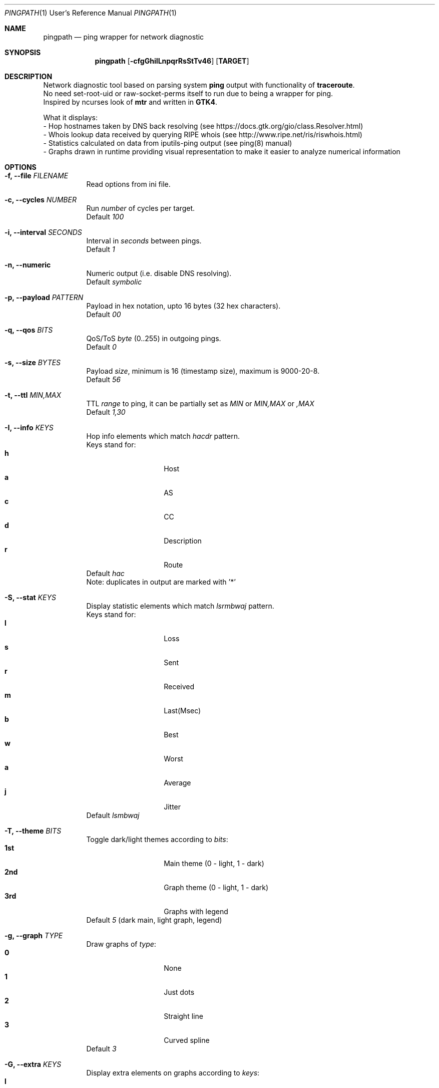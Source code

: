 .Dd $Mdocdate$
.Dt PINGPATH 1 URM
.Os
.Sh NAME
.Nm pingpath
.Nd ping wrapper for network diagnostic
.Sh SYNOPSIS
.Nm
.Op Fl cfgGhiILnpqrRsStTv46
.Sy [ TARGET ]
.Sh DESCRIPTION
Network diagnostic tool based on parsing system
.Sy ping
output with functionality of
.Sy traceroute .
.br
No need set-root-uid or raw-socket-perms itself to run due to being a wrapper for ping.
.br
Inspired by ncurses look of
.Sy mtr
and written in
.Sy GTK4 .
.Pp
What it displays:
.Bl -tag -width Ds
.ad l
- Hop hostnames taken by DNS back resolving (see\~https://docs.gtk.org/gio/class.Resolver.html)
.br
- Whois lookup data received by querying RIPE whois (see\~http://www.ripe.net/ris/riswhois.html)
.br
- Statistics calculated on data from iputils-ping output (see\~ping(8)\~manual)
.br
- Graphs drawn in runtime providing visual representation to make it easier to analyze numerical information
.El
.br
.Sh OPTIONS
.Bl -tag -width Ds
.It Fl f, Fl -file Ar FILENAME
Read options from ini file.
.br
.It Fl c, Fl -cycles Ar NUMBER
Run
.Ar number
of cycles per target.
.br
Default
.Ar 100
.It Fl i, Fl -interval Ar SECONDS
Interval in
.Ar seconds
between pings.
.br
Default
.Ar 1
.It Fl n, Fl -numeric
Numeric output (i.e. disable DNS resolving).
.br
Default
.Ar symbolic
.It Fl p, Fl -payload Ar PATTERN
Payload
in hex notation, upto 16 bytes (32 hex characters).
.br
Default
.Ar 00
.It Fl q, Fl -qos Ar BITS
QoS/ToS
.Ar byte
(0..255) in outgoing pings.
.br
Default
.Ar 0
.It Fl s, Fl -size Ar BYTES
Payload
.Ar size ,
minimum is 16 (timestamp size), maximum is 9000-20-8.
.br
Default
.Ar 56
.It Fl t, Fl -ttl Ar MIN,MAX
TTL
.Ar range
to ping, it can be partially set as
.Ar MIN
or
.Ar MIN,MAX
or
.Ar ,MAX
.br
Default
.Ar 1,30
.It Fl I, Fl -info Ar KEYS
Hop info elements which match
.Ar hacdr
pattern.
.br
Keys stand for:
.Bl -tag -offset Ds -compact
.It Cm h
Host
.It Cm a
AS
.It Cm c
CC
.It Cm d
Description
.It Cm r
Route
.El
Default
.Ar hac
.br
Note: duplicates in output are marked with '*'
.El
.Bl -tag -width Ds
.It Fl S, Fl -stat Ar KEYS
Display statistic elements which match
.Ar lsrmbwaj
pattern.
.br
Keys stand for:
.Bl -tag -offset Ds -compact
.It Cm l
Loss
.It Cm s
Sent
.It Cm r
Received
.It Cm m
Last(Msec)
.It Cm b
Best
.It Cm w
Worst
.It Cm a
Average
.It Cm j
Jitter
.El
Default
.Ar lsmbwaj
.El
.Bl -tag -width Ds
.It Fl T, Fl -theme Ar BITS
Toggle dark/light themes according to
.Ar bits :
.Bl -tag -offset Ds -compact
.It Cm 1st
Main theme (0 - light, 1 - dark)
.It Cm 2nd
Graph theme (0 - light, 1 - dark)
.It Cm 3rd
Graphs with legend
.El
Default
.Ar 5
(dark main, light graph, legend)
.El
.Bl -tag -width Ds
.It Fl g, Fl -graph Ar TYPE
Draw graphs of
.Ar type :
.Bl -tag -offset Ds -compact
.It Cm 0
None
.It Cm 1
Just dots
.It Cm 2
Straight line
.It Cm 3
Curved spline
.El
Default
.Ar 3
.El
.Bl -tag -width Ds
.It Fl G, Fl -extra Ar KEYS
Display extra elements on graphs according to
.Ar keys :
.Bl -tag -offset Ds -compact
.It Cm l
Average line
.It Cm r
Jitter range
.It Cm a
Jitter area
.El
Default
.Ar none
.El
.Bl -tag -width Ds
.It Fl L, Fl -legend Ar KEYS
Display graph legend and its fields according to
.Ar keys :
.Bl -tag -offset Ds -compact
.It Cm d
Field "Average Delay ± Jitter"
.It Cm c
Field "Country Code : AS Number"
.It Cm h
Field "Hopname"
.El
Default
.Ar all
.El
.Bl -tag -width Ds
.It Fl r, Fl -recap Ar TYPE
Run non-interactively and print summary at exit:
.Bl -tag -offset Ds -compact
.It Cm t
simple text
.It Cm c
CSV delimited with a semicolon
.It Cm J
pretty printed JSON
.It Cm j
more numeric JSON
.El
Default
.Ar none
.El
.Bl -tag -width Ds
.It Fl R, Fl -run
Autostart from CLI (if ping target is set)
.It Fl v, Fl -verbose Ar LEVEL
Print debug messages to stdout according to bits of
.Ar level :
.Bl -tag -offset Ds -compact
.It Cm 1st
(1)  main log
.It Cm 2nd
(2)  common debug
.It Cm 3rd
(4)  dns
.It Cm 4th
(8)  whois
.It Cm 5th
(16) config
.It Cm 6th
(32) reorder
.El
Default
.Ar none
.El
.Bl -tag -width Ds
.It Fl 4, Fl -ipv4
IPv4 only
.It Fl 6, Fl -ipv6
IPv6 only
.El
.Sh KEYBOARD SHORTCUTS
For common actions:
.Bl -tag -offset Ds -compact
.It Cm Ctrl+S
Start/Stop pings
.It Cm Space
Pause/Resume visual updates
.It Cm Ctrl+R
Reset statistics
.It Cm Ctrl+L
Toggle graph legend on/off
.It Cm Ctrl+H
Display help
.It Cm Ctrl+X
Exit
.El
.Bl -tag -width Ds
.Sh KNOWN CAVEATS
RTT for transit hops is calculated from TIMESTAMPS generated by
.Sy ping
for
.Sy no-answer-yet
and
.Sy time-to-live-exceeded
diagnostic messages.
Jitter used here is the simple average difference between two consecutive RTTs for depicting the range in which they vary.
So that use
.Sy traceroute
or
.Sy mtr
for more accurate measures of transit hops and statistics.
.sp 1
On whois data: if there are multiple sources despite -m flag in query, it displays the last tags (marked with '*').
.El
.El
.Sh PROJECT LOCATION
.Lk https://github.com/yvs2014/pingpath
.El
.Sh SEE ALSO
ping(8), traceroute(8), mtr(8)
